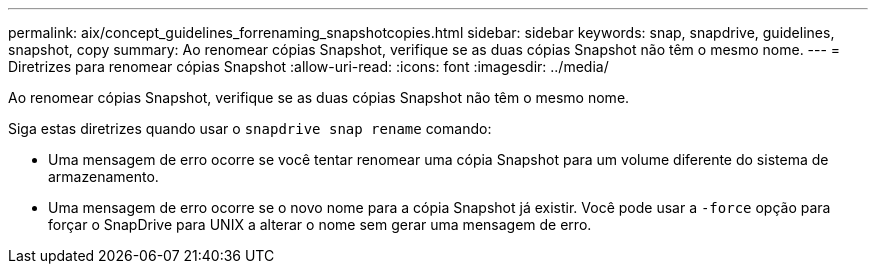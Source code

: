 ---
permalink: aix/concept_guidelines_forrenaming_snapshotcopies.html 
sidebar: sidebar 
keywords: snap, snapdrive, guidelines, snapshot, copy 
summary: Ao renomear cópias Snapshot, verifique se as duas cópias Snapshot não têm o mesmo nome. 
---
= Diretrizes para renomear cópias Snapshot
:allow-uri-read: 
:icons: font
:imagesdir: ../media/


[role="lead"]
Ao renomear cópias Snapshot, verifique se as duas cópias Snapshot não têm o mesmo nome.

Siga estas diretrizes quando usar o `snapdrive snap rename` comando:

* Uma mensagem de erro ocorre se você tentar renomear uma cópia Snapshot para um volume diferente do sistema de armazenamento.
* Uma mensagem de erro ocorre se o novo nome para a cópia Snapshot já existir. Você pode usar a `-force` opção para forçar o SnapDrive para UNIX a alterar o nome sem gerar uma mensagem de erro.

